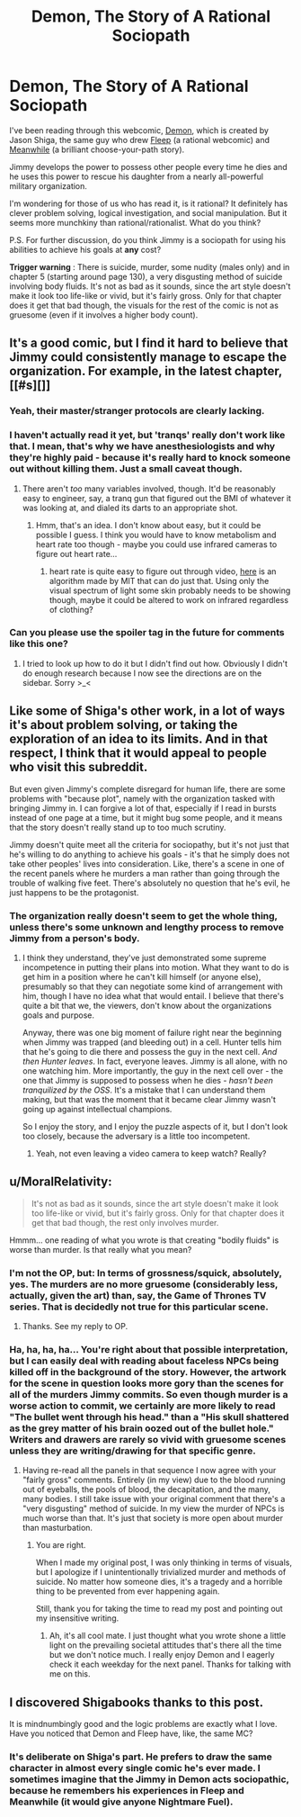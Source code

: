 #+TITLE: Demon, The Story of A Rational Sociopath

* Demon, The Story of A Rational Sociopath
:PROPERTIES:
:Author: xamueljones
:Score: 16
:DateUnix: 1418696625.0
:DateShort: 2014-Dec-16
:END:
I've been reading through this webcomic, [[http://www.shigabooks.com/?page=001][Demon]], which is created by Jason Shiga, the same guy who drew [[http://www.aaronsw.com/2002/fleep/][Fleep]] (a rational webcomic) and [[http://www.amazon.com/Meanwhile-Path-Possibilities-Graphic-Novels/dp/0810984237][Meanwhile]] (a brilliant choose-your-path story).

Jimmy develops the power to possess other people every time he dies and he uses this power to rescue his daughter from a nearly all-powerful military organization.

I'm wondering for those of us who has read it, is it rational? It definitely has clever problem solving, logical investigation, and social manipulation. But it seems more munchkiny than rational/rationalist. What do you think?

P.S. For further discussion, do you think Jimmy is a sociopath for using his abilities to achieve his goals at *any* cost?

*Trigger warning* : There is suicide, murder, some nudity (males only) and in chapter 5 (starting around page 130), a very disgusting method of suicide involving body fluids. It's not as bad as it sounds, since the art style doesn't make it look too life-like or vivid, but it's fairly gross. Only for that chapter does it get that bad though, the visuals for the rest of the comic is not as gruesome (even if it involves a higher body count).


** It's a good comic, but I find it hard to believe that Jimmy could consistently manage to escape the organization. For example, in the latest chapter, [[#s][]]
:PROPERTIES:
:Author: Calsem
:Score: 9
:DateUnix: 1418709994.0
:DateShort: 2014-Dec-16
:END:

*** Yeah, their master/stranger protocols are clearly lacking.
:PROPERTIES:
:Author: khafra
:Score: 21
:DateUnix: 1418735731.0
:DateShort: 2014-Dec-16
:END:


*** I haven't actually read it yet, but 'tranqs' really don't work like that. I mean, that's why we have anesthesiologists and why they're highly paid - because it's really hard to knock someone out without killing them. Just a small caveat though.
:PROPERTIES:
:Score: 3
:DateUnix: 1418766604.0
:DateShort: 2014-Dec-17
:END:

**** There aren't /too/ many variables involved, though. It'd be reasonably easy to engineer, say, a tranq gun that figured out the BMI of whatever it was looking at, and dialed its darts to an appropriate shot.
:PROPERTIES:
:Author: derefr
:Score: 3
:DateUnix: 1418831834.0
:DateShort: 2014-Dec-17
:END:

***** Hmm, that's an idea. I don't know about easy, but it could be possible I guess. I think you would have to know metabolism and heart rate too though - maybe you could use infrared cameras to figure out heart rate...
:PROPERTIES:
:Score: 2
:DateUnix: 1418843222.0
:DateShort: 2014-Dec-17
:END:

****** heart rate is quite easy to figure out through video, [[http://people.csail.mit.edu/mrub/vidmag/][here]] is an algorithm made by MIT that can do just that. Using only the visual spectrum of light some skin probably needs to be showing though, maybe it could be altered to work on infrared regardless of clothing?
:PROPERTIES:
:Author: Superguy2876
:Score: 2
:DateUnix: 1418908249.0
:DateShort: 2014-Dec-18
:END:


*** Can you please use the spoiler tag in the future for comments like this one?
:PROPERTIES:
:Author: Tenoke
:Score: 1
:DateUnix: 1419061197.0
:DateShort: 2014-Dec-20
:END:

**** I tried to look up how to do it but I didn't find out how. Obviously I didn't do enough research because I now see the directions are on the sidebar. Sorry >_<
:PROPERTIES:
:Author: Calsem
:Score: 1
:DateUnix: 1419072776.0
:DateShort: 2014-Dec-20
:END:


** Like some of Shiga's other work, in a lot of ways it's about problem solving, or taking the exploration of an idea to its limits. And in that respect, I think that it would appeal to people who visit this subreddit.

But even given Jimmy's complete disregard for human life, there are some problems with "because plot", namely with the organization tasked with bringing Jimmy in. I can forgive a lot of that, especially if I read in bursts instead of one page at a time, but it might bug some people, and it means that the story doesn't really stand up to too much scrutiny.

Jimmy doesn't quite meet all the criteria for sociopathy, but it's not just that he's willing to do anything to achieve his goals - it's that he simply does not take other peoples' lives into consideration. Like, there's a scene in one of the recent panels where he murders a man rather than going through the trouble of walking five feet. There's absolutely no question that he's evil, he just happens to be the protagonist.
:PROPERTIES:
:Author: alexanderwales
:Score: 7
:DateUnix: 1418699006.0
:DateShort: 2014-Dec-16
:END:

*** The organization really doesn't seem to get the whole thing, unless there's some unknown and lengthy process to remove Jimmy from a person's body.
:PROPERTIES:
:Author: awesomeideas
:Score: 2
:DateUnix: 1418706618.0
:DateShort: 2014-Dec-16
:END:

**** I think they understand, they've just demonstrated some supreme incompetence in putting their plans into motion. What they want to do is get him in a position where he can't kill himself (or anyone else), presumably so that they can negotiate some kind of arrangement with him, though I have no idea what that would entail. I believe that there's quite a bit that we, the viewers, don't know about the organizations goals and purpose.

Anyway, there was one big moment of failure right near the beginning when Jimmy was trapped (and bleeding out) in a cell. Hunter tells him that he's going to die there and possess the guy in the next cell. /And then Hunter leaves/. In fact, everyone leaves. Jimmy is all alone, with no one watching him. More importantly, the guy in the next cell over - the one that Jimmy is supposed to possess when he dies - /hasn't been tranquilized by the OSS/. It's a mistake that I can understand them making, but that was the moment that it became clear Jimmy wasn't going up against intellectual champions.

So I enjoy the story, and I enjoy the puzzle aspects of it, but I don't look too closely, because the adversary is a little too incompetent.
:PROPERTIES:
:Author: alexanderwales
:Score: 12
:DateUnix: 1418709272.0
:DateShort: 2014-Dec-16
:END:

***** Yeah, not even leaving a video camera to keep watch? Really?
:PROPERTIES:
:Author: psychothumbs
:Score: 3
:DateUnix: 1418755831.0
:DateShort: 2014-Dec-16
:END:


** u/MoralRelativity:
#+begin_quote
  It's not as bad as it sounds, since the art style doesn't make it look too life-like or vivid, but it's fairly gross. Only for that chapter does it get that bad though, the rest only involves murder.
#+end_quote

Hmmm... one reading of what you wrote is that creating "bodily fluids" is worse than murder. Is that really what you mean?
:PROPERTIES:
:Author: MoralRelativity
:Score: 2
:DateUnix: 1418713408.0
:DateShort: 2014-Dec-16
:END:

*** I'm not the OP, but: In terms of grossness/squick, absolutely, yes. The murders are no more gruesome (considerably less, actually, given the art) than, say, the Game of Thrones TV series. That is decidedly not true for this particular scene.
:PROPERTIES:
:Author: jalapeno_dude
:Score: 4
:DateUnix: 1418715656.0
:DateShort: 2014-Dec-16
:END:

**** Thanks. See my reply to OP.
:PROPERTIES:
:Author: MoralRelativity
:Score: 1
:DateUnix: 1418765324.0
:DateShort: 2014-Dec-17
:END:


*** Ha, ha, ha, ha... You're right about that possible interpretation, but I can easily deal with reading about faceless NPCs being killed off in the background of the story. However, the artwork for the scene in question looks more gory than the scenes for all of the murders Jimmy commits. So even though murder is a worse action to commit, we certainly are more likely to read "The bullet went through his head." than a "His skull shattered as the grey matter of his brain oozed out of the bullet hole." Writers and drawers are rarely so vivid with gruesome scenes unless they are writing/drawing for that specific genre.
:PROPERTIES:
:Author: xamueljones
:Score: 3
:DateUnix: 1418715604.0
:DateShort: 2014-Dec-16
:END:

**** Having re-read all the panels in that sequence I now agree with your "fairly gross" comments. Entirely (in my view) due to the blood running out of eyeballs, the pools of blood, the decapitation, and the many, many bodies. I still take issue with your original comment that there's a "very disgusting" method of suicide. In my view the murder of NPCs is much worse than that. It's just that society is more open about murder than masturbation.
:PROPERTIES:
:Author: MoralRelativity
:Score: 1
:DateUnix: 1418765299.0
:DateShort: 2014-Dec-17
:END:

***** You are right.

When I made my original post, I was only thinking in terms of visuals, but I apologize if I unintentionally trivialized murder and methods of suicide. No matter how someone dies, it's a tragedy and a horrible thing to be prevented from ever happening again.

Still, thank you for taking the time to read my post and pointing out my insensitive writing.
:PROPERTIES:
:Author: xamueljones
:Score: 3
:DateUnix: 1418776944.0
:DateShort: 2014-Dec-17
:END:

****** Ah, it's all cool mate. I just thought what you wrote shone a little light on the prevailing societal attitudes that's there all the time but we don't notice much. I really enjoy Demon and I eagerly check it each weekday for the next panel. Thanks for talking with me on this.
:PROPERTIES:
:Author: MoralRelativity
:Score: 1
:DateUnix: 1418839248.0
:DateShort: 2014-Dec-17
:END:


** I discovered Shigabooks thanks to this post.

It is mindnumbingly good and the logic problems are exactly what I love. Have you noticed that Demon and Fleep have, like, the same MC?
:PROPERTIES:
:Author: krakonfour
:Score: 1
:DateUnix: 1419207571.0
:DateShort: 2014-Dec-22
:END:

*** It's deliberate on Shiga's part. He prefers to draw the same character in almost every single comic he's ever made. I sometimes imagine that the Jimmy in Demon acts sociopathic, because he remembers his experiences in Fleep and Meanwhile (it would give anyone Nightmare Fuel).
:PROPERTIES:
:Author: xamueljones
:Score: 2
:DateUnix: 1419227077.0
:DateShort: 2014-Dec-22
:END:
